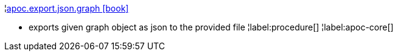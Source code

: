 ¦xref::overview/apoc.export/apoc.export.json.graph.adoc[apoc.export.json.graph icon:book[]] +

 - exports given graph object as json to the provided file
¦label:procedure[]
¦label:apoc-core[]
